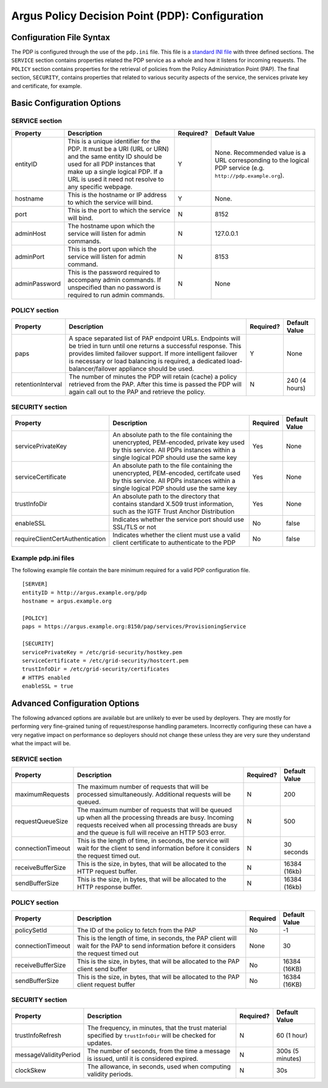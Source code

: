 .. _argus_pdp_configuration:

Argus Policy Decision Point (PDP): Configuration
================================================

Configuration File Syntax
-------------------------

The PDP is configured through the use of the ``pdp.ini`` file. This file
is a `standard INI file <AuthZINIFile>`__ with three defined sections.
The ``SERVICE`` section contains properties related the PDP service as a
whole and how it listens for incoming requests. The ``POLICY`` section
contains properties for the retrieval of policies from the Policy
Administration Point (PAP). The final section, ``SECURITY``, contains
properties that related to various security aspects of the service, the
services private key and certificate, for example.

Basic Configuration Options
---------------------------

SERVICE section
~~~~~~~~~~~~~~~

+-----------------+---------------------------------------------------------------------------------------------------------------------------------------------------------------------------------------------------------------------------------------+-------------+----------------------------------------------------------------------------------------------------------------+
| Property        | Description                                                                                                                                                                                                                           | Required?   | Default Value                                                                                                  |
+=================+=======================================================================================================================================================================================================================================+=============+================================================================================================================+
| entityID        | This is a unique identifier for the PDP. It must be a URI (URL or URN) and the same entity ID should be used for all PDP instances that make up a single logical PDP. If a URL is used it need not resolve to any specific webpage.   | Y           | None. Recommended value is a URL corresponding to the logical PDP service (e.g. ``http://pdp.example.org``).   |
+-----------------+---------------------------------------------------------------------------------------------------------------------------------------------------------------------------------------------------------------------------------------+-------------+----------------------------------------------------------------------------------------------------------------+
| hostname        | This is the hostname or IP address to which the service will bind.                                                                                                                                                                    | Y           | None.                                                                                                          |
+-----------------+---------------------------------------------------------------------------------------------------------------------------------------------------------------------------------------------------------------------------------------+-------------+----------------------------------------------------------------------------------------------------------------+
| port            | This is the port to which the service will bind.                                                                                                                                                                                      | N           | 8152                                                                                                           |
+-----------------+---------------------------------------------------------------------------------------------------------------------------------------------------------------------------------------------------------------------------------------+-------------+----------------------------------------------------------------------------------------------------------------+
| adminHost       | The hostname upon which the service will listen for admin commands.                                                                                                                                                                   | N           | 127.0.0.1                                                                                                      |
+-----------------+---------------------------------------------------------------------------------------------------------------------------------------------------------------------------------------------------------------------------------------+-------------+----------------------------------------------------------------------------------------------------------------+
| adminPort       | This is the port upon which the service will listen for admin command.                                                                                                                                                                | N           | 8153                                                                                                           |
+-----------------+---------------------------------------------------------------------------------------------------------------------------------------------------------------------------------------------------------------------------------------+-------------+----------------------------------------------------------------------------------------------------------------+
| adminPassword   | This is the password required to accompany admin commands. If unspecified than no password is required to run admin commands.                                                                                                         | N           | None                                                                                                           |
+-----------------+---------------------------------------------------------------------------------------------------------------------------------------------------------------------------------------------------------------------------------------+-------------+----------------------------------------------------------------------------------------------------------------+

POLICY section
~~~~~~~~~~~~~~

+---------------------+-------------------------------------------------------------------------------------------------------------------------------------------------------------------------------------------------------------------------------------------------------------------------------------------------------+-------------+-----------------+
| Property            | Description                                                                                                                                                                                                                                                                                           | Required?   | Default Value   |
+=====================+=======================================================================================================================================================================================================================================================================================================+=============+=================+
| paps                | A space separated list of PAP endpoint URLs. Endpoints will be tried in turn until one returns a successful response. This provides limited failover support. If more intelligent failover is necessary or load balancing is required, a dedicated load-balancer/failover appliance should be used.   | Y           | None            |
+---------------------+-------------------------------------------------------------------------------------------------------------------------------------------------------------------------------------------------------------------------------------------------------------------------------------------------------+-------------+-----------------+
| retentionInterval   | The number of minutes the PDP will retain (cache) a policy retrieved from the PAP. After this time is passed the PDP will again call out to the PAP and retrieve the policy.                                                                                                                          | N           | 240 (4 hours)   |
+---------------------+-------------------------------------------------------------------------------------------------------------------------------------------------------------------------------------------------------------------------------------------------------------------------------------------------------+-------------+-----------------+

SECURITY section
~~~~~~~~~~~~~~~~

.. list-table::
    :header-rows: 1

    *
        - Property
        - Description
        - Required
        - Default Value

    *
        - servicePrivateKey
        - An absolute path to the file containing the
          unencrypted, PEM-encoded, private key used by this service. All PDPs
          instances within a single logical PDP should use the same key
        - Yes
        - None

    *
        - serviceCertificate
        - An absolute path to the file containing the unencrypted, PEM-encoded, certifcate used by this
          service. All PDPs instances within a single logical PDP should use the same key
        - Yes
        - None

    *
        - trustInfoDir
        - An absolute path to the directory that contains standard X.509 trust information, such as the
          IGTF Trust Anchor Distribution
        - Yes
        - None

    *
        - enableSSL
        - Indicates whether the service port should use SSL/TLS or not
        - No
        - false

    *
        - requireClientCertAuthentication
        - Indicates whether the client must use a valid client certificate to authenticate to the PDP
        - No
        - false


Example pdp.ini files
~~~~~~~~~~~~~~~~~~~~~

The following example file contain the bare minimum required for a valid
PDP configuration file.

::

    [SERVER]
    entityID = http://argus.example.org/pdp
    hostname = argus.example.org

    [POLICY]
    paps = https://argus.example.org:8150/pap/services/ProvisioningService

    [SECURITY]
    servicePrivateKey = /etc/grid-security/hostkey.pem
    serviceCertificate = /etc/grid-security/hostcert.pem
    trustInfoDir = /etc/grid-security/certificates
    # HTTPS enabled
    enableSSL = true

Advanced Configuration Options
------------------------------

The following advanced options are available but are unlikely to ever be
used by deployers. They are mostly for performing very fine-grained
tuning of request/response handling parameters. Incorrectly configuring
these can have a very negative impact on performance so deployers should
not change these unless they are very sure they understand what the
impact will be.

SERVICE section
~~~~~~~~~~~~~~~

+---------------------+-------------------------------------------------------------------------------------------------------------------------------------------------------------------------------------------------------------------------+-------------+-----------------+
| Property            | Description                                                                                                                                                                                                             | Required?   | Default Value   |
+=====================+=========================================================================================================================================================================================================================+=============+=================+
| maximumRequests     | The maximum number of requests that will be processed simultaneously. Additional requests will be queued.                                                                                                               | N           | 200             |
+---------------------+-------------------------------------------------------------------------------------------------------------------------------------------------------------------------------------------------------------------------+-------------+-----------------+
| requestQueueSize    | The maximum number of requests that will be queued up when all the processing threads are busy. Incoming requests received when all processing threads are busy and the queue is full will receive an HTTP 503 error.   | N           | 500             |
+---------------------+-------------------------------------------------------------------------------------------------------------------------------------------------------------------------------------------------------------------------+-------------+-----------------+
| connectionTimeout   | This is the length of time, in seconds, the service will wait for the client to send information before it considers the request timed out.                                                                             | N           | 30 seconds      |
+---------------------+-------------------------------------------------------------------------------------------------------------------------------------------------------------------------------------------------------------------------+-------------+-----------------+
| receiveBufferSize   | This is the size, in bytes, that will be allocated to the HTTP request buffer.                                                                                                                                          | N           | 16384 (16kb)    |
+---------------------+-------------------------------------------------------------------------------------------------------------------------------------------------------------------------------------------------------------------------+-------------+-----------------+
| sendBufferSize      | This is the size, in bytes, that will be allocated to the HTTP response buffer.                                                                                                                                         | N           | 16384 (16kb)    |
+---------------------+-------------------------------------------------------------------------------------------------------------------------------------------------------------------------------------------------------------------------+-------------+-----------------+

POLICY section
~~~~~~~~~~~~~~

.. list-table::
    :header-rows: 1

    *
        - Property
        - Description
        - Required
        - Default Value

    *
        - policySetId
        - The ID of the policy to fetch from the PAP
        - No
        - -1

    *
        - connectionTimeout
        - This is the length of time, in seconds,  the PAP client will wait for the PAP to send information before it
          considers the request timed out
        - None
        - 30

    *
        - receiveBufferSize
        - This is the size, in bytes, that will be allocated to the PAP client send buffer
        - No
        - 16384 (16KB)

    *
        - sendBufferSize
        - This is the size, in bytes, that will be allocated to the PAP client request buffer
        - No
        - 16384 (16KB)


SECURITY section
~~~~~~~~~~~~~~~~

+-------------------------+-----------------------------------------------------------------------------------------------------------------+-------------+--------------------+
| Property                | Description                                                                                                     | Required?   | Default Value      |
+=========================+=================================================================================================================+=============+====================+
| trustInfoRefresh        | The frequency, in minutes, that the trust material specified by ``trustInfoDir`` will be checked for updates.   | N           | 60 (1 hour)        |
+-------------------------+-----------------------------------------------------------------------------------------------------------------+-------------+--------------------+
| messageValidityPeriod   | The number of seconds, from the time a message is issued, until it is considered expired.                       | N           | 300s (5 minutes)   |
+-------------------------+-----------------------------------------------------------------------------------------------------------------+-------------+--------------------+
| clockSkew               | The allowance, in seconds, used when computing validity periods.                                                | N           | 30s                |
+-------------------------+-----------------------------------------------------------------------------------------------------------------+-------------+--------------------+
